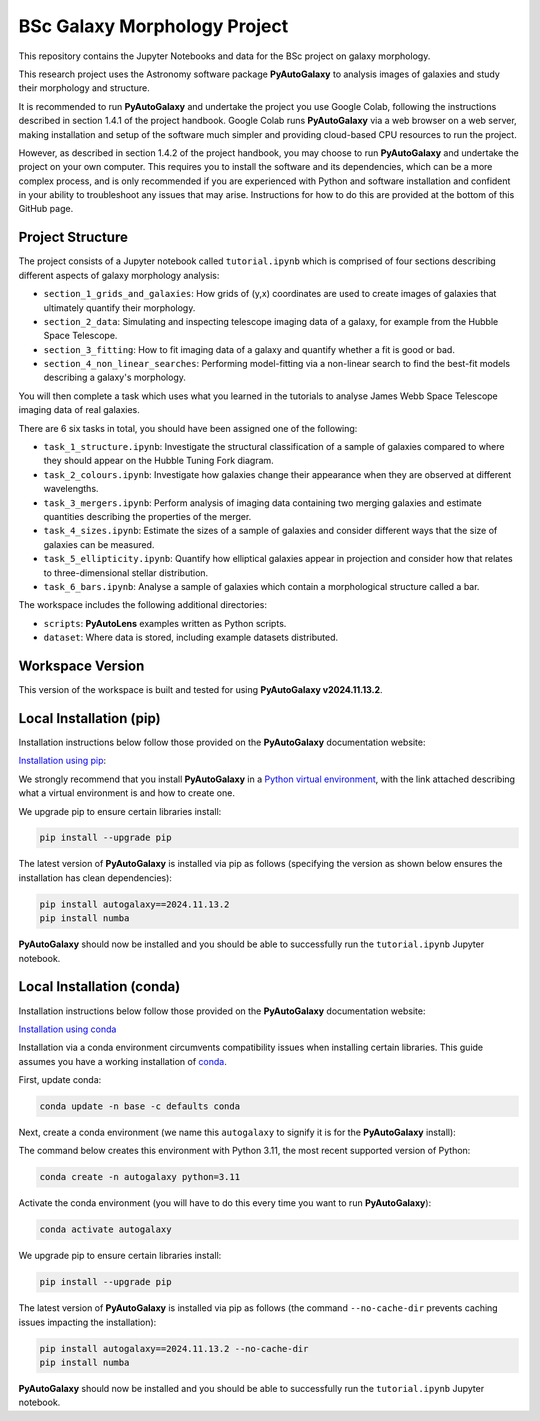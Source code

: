 BSc Galaxy Morphology Project
=============================

This repository contains the Jupyter Notebooks and data for the BSc project on galaxy morphology.

This research project uses the Astronomy software package **PyAutoGalaxy** to analysis images of galaxies and study their morphology and structure.

It is recommended to run **PyAutoGalaxy** and undertake the project you use Google Colab, following the instructions described in section 1.4.1 of the project handbook. Google Colab runs **PyAutoGalaxy** via a web browser on a web server, making installation and setup of the software much simpler and providing cloud-based CPU resources to run the project.

However, as described in section 1.4.2 of the project handbook, you may choose to run **PyAutoGalaxy** and undertake the project on your own computer. This requires you to install the software and its dependencies, which can be a more complex process, and is only recommended if you are experienced with Python and software installation and confident in your ability to troubleshoot any issues that may arise. Instructions for how to do this are provided at the bottom of this GitHub page.

Project Structure
-----------------

The project consists of a Jupyter notebook called ``tutorial.ipynb`` which is comprised of four sections describing different aspects of galaxy morphology analysis:

- ``section_1_grids_and_galaxies``: How grids of (y,x) coordinates are used to create images of galaxies that ultimately quantify their morphology.
- ``section_2_data``: Simulating and inspecting telescope imaging data of a galaxy, for example from the Hubble Space Telescope.
- ``section_3_fitting``: How to fit imaging data of a galaxy and quantify whether a fit is good or bad.
- ``section_4_non_linear_searches``: Performing model-fitting via a non-linear search to find the best-fit models describing a galaxy's morphology.

You will then complete a task which uses what you learned in the tutorials to analyse James Webb Space Telescope imaging data of real galaxies.

There are 6 six tasks in total, you should have been assigned one of the following:

- ``task_1_structure.ipynb``: Investigate the structural classification of a sample of galaxies compared to where they should appear on the Hubble Tuning Fork diagram.
- ``task_2_colours.ipynb``: Investigate how galaxies change their appearance when they are observed at different wavelengths.
- ``task_3_mergers.ipynb``: Perform analysis of imaging data containing two merging galaxies and estimate quantities describing the properties of the merger.
- ``task_4_sizes.ipynb``: Estimate the sizes of a sample of galaxies and consider different ways that the size of galaxies can be measured.
- ``task_5_ellipticity.ipynb``: Quantify how elliptical galaxies appear in projection and consider how that relates to three-dimensional stellar distribution.
- ``task_6_bars.ipynb``: Analyse a sample of galaxies which contain a morphological structure called a bar.

The workspace includes the following additional directories:

- ``scripts``: **PyAutoLens** examples written as Python scripts.
- ``dataset``: Where data is stored, including example datasets distributed.

Workspace Version
-----------------

This version of the workspace is built and tested for using **PyAutoGalaxy v2024.11.13.2**.

Local Installation (pip)
------------------------

Installation instructions below follow those provided on the **PyAutoGalaxy** documentation website:

`Installation using pip <https://pyautogalaxy.readthedocs.io/en/latest/installation/pip.html>`_:

We strongly recommend that you install **PyAutoGalaxy** in a
`Python virtual environment <https://www.geeksforgeeks.org/python-virtual-environment/>`_, with the link attached
describing what a virtual environment is and how to create one.

We upgrade pip to ensure certain libraries install:

.. code-block:: bash

    pip install --upgrade pip

The latest version of **PyAutoGalaxy** is installed via pip as follows (specifying the version as shown below ensures
the installation has clean dependencies):

.. code-block:: bash

    pip install autogalaxy==2024.11.13.2
    pip install numba

**PyAutoGalaxy** should now be installed and you should be able to successfully run the ``tutorial.ipynb`` Jupyter notebook.

Local Installation (conda)
--------------------------

Installation instructions below follow those provided on the **PyAutoGalaxy** documentation website:

`Installation using conda <https://pyautogalaxy.readthedocs.io/en/latest/installation/conda.html>`_


Installation via a conda environment circumvents compatibility issues when installing certain libraries. This guide
assumes you have a working installation of `conda <https://conda.io/miniconda.html>`_.

First, update conda:

.. code-block:: bash

    conda update -n base -c defaults conda

Next, create a conda environment (we name this ``autogalaxy`` to signify it is for the **PyAutoGalaxy** install):

The command below creates this environment with Python 3.11, the most recent supported version of Python:

.. code-block:: bash

    conda create -n autogalaxy python=3.11

Activate the conda environment (you will have to do this every time you want to run **PyAutoGalaxy**):

.. code-block:: bash

    conda activate autogalaxy

We upgrade pip to ensure certain libraries install:

.. code-block:: bash

    pip install --upgrade pip

The latest version of **PyAutoGalaxy** is installed via pip as follows (the command ``--no-cache-dir`` prevents
caching issues impacting the installation):

.. code-block:: bash

    pip install autogalaxy==2024.11.13.2 --no-cache-dir
    pip install numba

**PyAutoGalaxy** should now be installed and you should be able to successfully run the ``tutorial.ipynb`` Jupyter notebook.